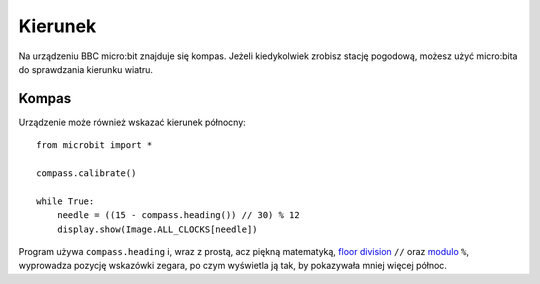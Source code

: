 ﻿Kierunek
---------

Na urządzeniu BBC micro:bit znajduje się kompas. Jeżeli kiedykolwiek zrobisz
stację pogodową, możesz użyć micro:bita do sprawdzania kierunku wiatru.

Kompas
+++++++

Urządzenie może również wskazać kierunek północny::

    from microbit import *

    compass.calibrate()

    while True:
        needle = ((15 - compass.heading()) // 30) % 12
        display.show(Image.ALL_CLOCKS[needle])

.. notatka:: 

    **Przed dokonaniem pomiaru należy skalibrować urządzenie.** W innym wypadku
    rezultaty będą niepoprawne. Aby urządzenie zorientowało się w swoim ustawieniu
    względem pola magnetycznego Ziemi, metoda ``calibration`` uruchamia małą,
    śmieszną grę. 

    Aby skalibrować kompas, obracaj micro:bitem, dopóki krańcowe piksele
    wyświetlacza nie utworzą koła.

Program używa ``compass.heading`` i, wraz z prostą, acz piękną matematyką,
`floor division <https://en.wikipedia.org/wiki/Floor_and_ceiling_functions>`_ ``//`` oraz `modulo <https://en.wikipedia.org/wiki/Modulo_operation>`_ ``%``, wyprowadza pozycję wskazówki zegara, po czym wyświetla ją tak,
by pokazywała mniej więcej północ.
